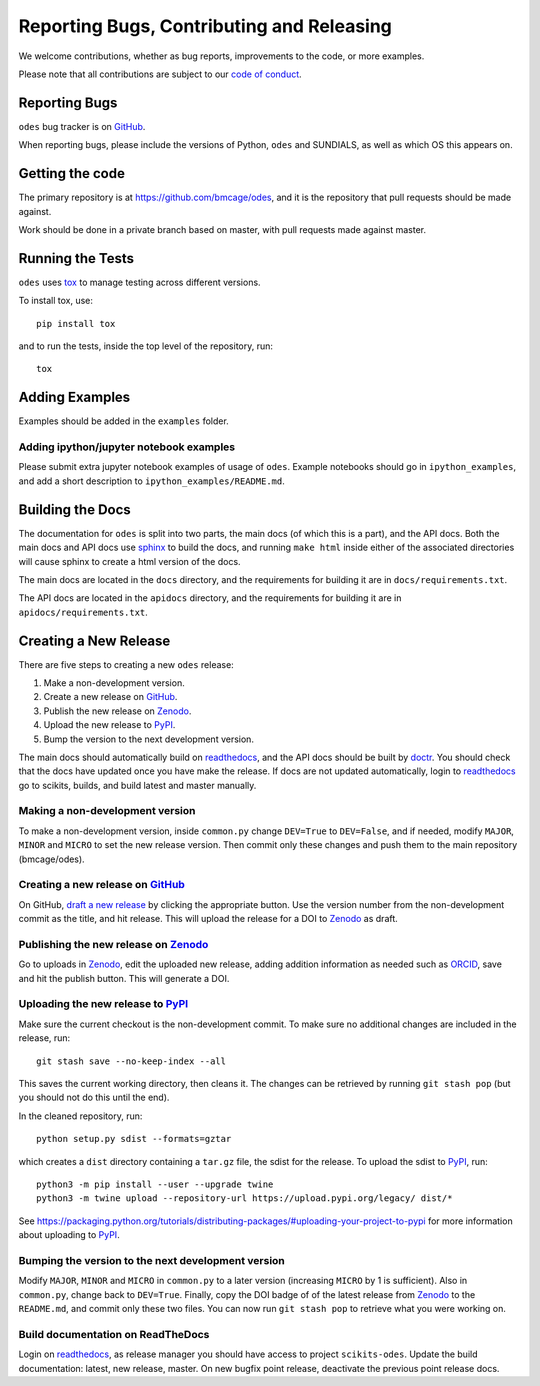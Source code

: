 Reporting Bugs, Contributing and Releasing
==========================================
We welcome contributions, whether as bug reports, improvements to the code, or
more examples.

Please note that all contributions are subject to our `code of conduct <https://github.com/bmcage/odes/blob/master/CONTRIBUTING.md>`_.

Reporting Bugs
--------------
``odes`` bug tracker is on GitHub_.

When reporting bugs, please include the versions of Python, ``odes`` and SUNDIALS,
as well as which OS this appears on.

Getting the code
----------------
The primary repository is at https://github.com/bmcage/odes, and it is the
repository that pull requests should be made against.

Work should be done in a private branch based on master, with pull requests made
against master.

Running the Tests
-----------------
``odes`` uses `tox <https://tox.readthedocs.io/>`_ to manage testing across
different versions.

To install tox, use::

    pip install tox

and to run the tests, inside the top level of the repository, run::

    tox

Adding Examples
---------------
Examples should be added in the ``examples`` folder.

Adding ipython/jupyter notebook examples
........................................
Please submit extra jupyter notebook examples of usage of ``odes``. Example
notebooks should go in ``ipython_examples``, and add a short description to
``ipython_examples/README.md``.

Building the Docs
-----------------

The documentation for ``odes`` is split into two parts, the main docs (of which
this is a part), and the API docs. Both the main docs and API docs use sphinx_
to build the docs, and running ``make html`` inside either of the associated
directories will cause sphinx to create a html version of the docs.

The main docs are located in the ``docs`` directory, and the requirements for
building it are in ``docs/requirements.txt``.

The API docs are located in the ``apidocs`` directory, and the requirements for
building it are in ``apidocs/requirements.txt``.


Creating a New Release
----------------------

There are five steps to creating a new ``odes`` release:

1. Make a non-development version.
2. Create a new release on GitHub_.
3. Publish the new release on Zenodo_.
4. Upload the new release to PyPI_.
5. Bump the version to the next development version.

The main docs should automatically build on readthedocs_, and the API docs should
be built by doctr_. You should check that the docs have updated once you have
make the release. If docs are not updated automatically, login to readthedocs_
go to scikits, builds, and build latest and master manually.

Making a non-development version
................................

To make a non-development version, inside ``common.py`` change ``DEV=True`` to ``DEV=False``, and if needed, modify ``MAJOR``, ``MINOR`` and ``MICRO`` to set the new release version.
Then commit only these changes and push them to the main repository (bmcage/odes).

Creating a new release on GitHub_
.................................

On GitHub, `draft a new release <https://github.com/bmcage/odes/releases>`_ by clicking the appropriate button. Use the version number from the non-development commit as the title, and hit release. This will upload the release for a DOI to Zenodo_ as draft.

Publishing the new release on Zenodo_
.....................................

Go to uploads in Zenodo_, edit the uploaded new release, adding addition information as needed such as ORCID_, save and hit the publish button. This will generate a DOI.

Uploading the new release to PyPI_
..................................

Make sure the current checkout is the non-development commit. To make sure no
additional changes are included in the release, run::

    git stash save --no-keep-index --all

This saves the current working directory, then cleans it. The changes can be
retrieved by running ``git stash pop`` (but you should not do this until the
end).

In the cleaned repository, run::

    python setup.py sdist --formats=gztar

which creates a ``dist`` directory containing a ``tar.gz`` file, the sdist for
the release. To upload the sdist to PyPI_, run::

    python3 -m pip install --user --upgrade twine
    python3 -m twine upload --repository-url https://upload.pypi.org/legacy/ dist/*

See https://packaging.python.org/tutorials/distributing-packages/#uploading-your-project-to-pypi for more information about uploading to PyPI_.

Bumping the version to the next development version
...................................................

Modify ``MAJOR``, ``MINOR`` and ``MICRO`` in ``common.py`` to a later version (increasing ``MICRO`` by 1 is sufficient). Also in ``common.py``, change back to ``DEV=True``. Finally, copy the DOI badge of of the latest release from Zenodo_ to the ``README.md``, and commit only these two files. You can now run ``git stash pop`` to retrieve what you were working on.

Build documentation on ReadTheDocs
..................................

Login on readthedocs_, as release manager you should have access to project ``scikits-odes``. Update the build documentation: latest, new release, master.
On new bugfix point release, deactivate the previous point release docs.

.. _Zenodo: https://zenodo.org
.. _Github: https://github.com/bmcage/odes
.. _PyPI: https://pypi.org
.. _readthedocs: https://readthedocs.org/dashboard
.. _doctr: https://drdoctr.github.io/doctr/
.. _ORCID: https://orcid.org/
.. _sphinx: http://www.sphinx-doc.org/

